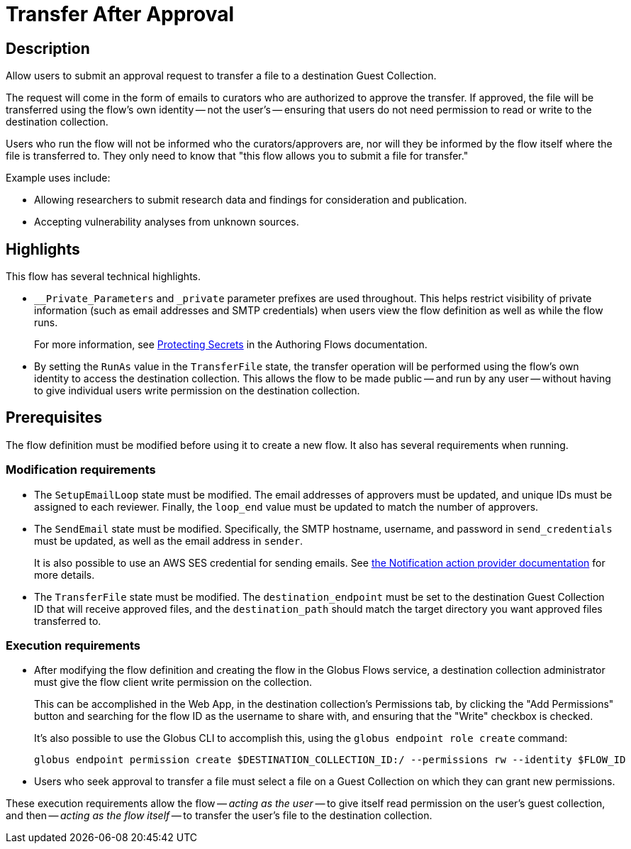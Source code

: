 = Transfer After Approval

== Description

Allow users to submit an approval request to transfer a file to a destination Guest Collection.

The request will come in the form of emails to curators who are authorized to approve the transfer.
If approved, the file will be transferred using the flow's own identity -- not the user's --
ensuring that users do not need permission to read or write to the destination collection.

Users who run the flow will not be informed who the curators/approvers are,
nor will they be informed by the flow itself where the file is transferred to.
They only need to know that "this flow allows you to submit a file for transfer."

Example uses include:

* Allowing researchers to submit research data and findings for consideration and publication.
* Accepting vulnerability analyses from unknown sources.

== Highlights

This flow has several technical highlights.

*   `__Private_Parameters` and `_private` parameter prefixes are used throughout.
This helps restrict visibility of private information (such as email addresses and SMTP credentials)
when users view the flow definition as well as while the flow runs.
+
For more information, see link:https://docs.globus.org/api/flows/authoring-flows/secrets/[Protecting Secrets]
in the Authoring Flows documentation.

*   By setting the `RunAs` value in the `TransferFile` state,
the transfer operation will be performed using the flow's own identity
to access the destination collection.
This allows the flow to be made public -- and run by any user --
without having to give individual users write permission on the destination collection.

== Prerequisites

The flow definition must be modified before using it to create a new flow.
It also has several requirements when running.

=== Modification requirements

*   The `SetupEmailLoop` state must be modified.
The email addresses of approvers must be updated, and unique IDs must be assigned to each reviewer.
Finally, the `loop_end` value must be updated to match the number of approvers.

*   The `SendEmail` state must be modified.
Specifically, the SMTP hostname, username, and password in `send_credentials` must be updated,
as well as the email address in `sender`.
+
It is also possible to use an AWS SES credential for sending emails.
See link:https://docs.globus.org/api/flows/hosted-action-providers/ap-notification-notify/[the Notification action provider documentation] for more details.

*   The `TransferFile` state must be modified.
The `destination_endpoint` must be set to the destination Guest Collection ID that will receive approved files,
and the `destination_path` should match the target directory you want approved files transferred to.

=== Execution requirements

*   After modifying the flow definition and creating the flow in the Globus Flows service,
a destination collection administrator must give the flow client write permission on the collection.
+
This can be accomplished in the Web App, in the destination collection's Permissions tab,
by clicking the "Add Permissions" button and searching for the flow ID as the username to share with,
and ensuring that the "Write" checkbox is checked.
+
It's also possible to use the Globus CLI to accomplish this,
using the `globus endpoint role create` command:
+
[source,bash]
----
globus endpoint permission create $DESTINATION_COLLECTION_ID:/ --permissions rw --identity $FLOW_ID
----

*   Users who seek approval to transfer a file must select a file on a Guest Collection
on which they can grant new permissions.

These execution requirements allow the flow -- _acting as the user_ -- to give itself read permission on the user's guest collection,
and then -- _acting as the flow itself_ -- to transfer the user's file to the destination collection.
